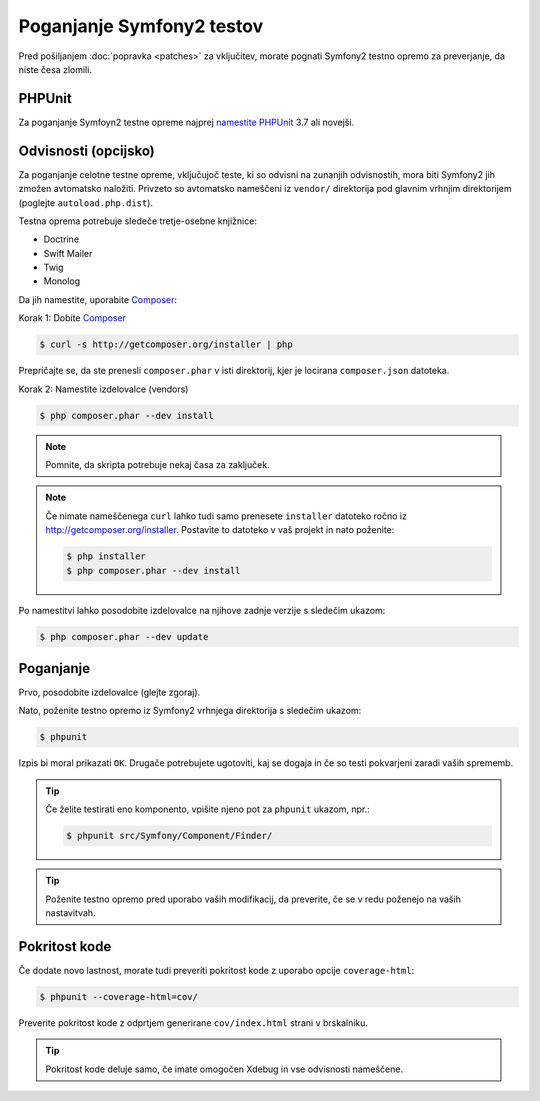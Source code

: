 Poganjanje Symfony2 testov
==========================

Pred pošiljanjem :doc:`popravka <patches>` za vključitev, morate pognati
Symfony2 testno opremo za preverjanje, da niste česa zlomili.

PHPUnit
-------

Za poganjanje Symfoyn2 testne opreme najprej `namestite PHPUnit`_ 3.7 ali novejši.

Odvisnosti (opcijsko)
---------------------

Za poganjanje celotne testne opreme, vključujoč teste, ki so odvisni na
zunanjih odvisnostih, mora biti Symfony2 jih zmožen avtomatsko naložiti.
Privzeto so avtomatsko nameščeni iz ``vendor/`` direktorija pod glavnim
vrhnjim direktorijem (poglejte ``autoload.php.dist``).

Testna oprema potrebuje sledeče tretje-osebne knjižnice:

* Doctrine
* Swift Mailer
* Twig
* Monolog

Da jih namestite, uporabite `Composer`_:

Korak 1: Dobite `Composer`_

.. code-block:: bash

    $ curl -s http://getcomposer.org/installer | php

Prepričajte se, da ste prenesli ``composer.phar`` v isti direktorij,
kjer je locirana ``composer.json`` datoteka.

Korak 2: Namestite izdelovalce (vendors)

.. code-block:: bash

    $ php composer.phar --dev install

.. note::

    Pomnite, da skripta potrebuje nekaj časa za zaključek.

.. note::

    Če nimate nameščenega ``curl`` lahko tudi samo prenesete ``installer``
    datoteko ročno iz http://getcomposer.org/installer. Postavite to datoteko v
    vaš projekt in nato poženite:

    .. code-block:: bash

        $ php installer
        $ php composer.phar --dev install

Po namestitvi lahko posodobite izdelovalce na njihove zadnje verzije s
sledečim ukazom:

.. code-block:: bash

    $ php composer.phar --dev update

Poganjanje
----------

Prvo, posodobite izdelovalce (glejte zgoraj).

Nato, poženite testno opremo iz Symfony2 vrhnjega direktorija s sledečim
ukazom:

.. code-block:: bash

    $ phpunit

Izpis bi moral prikazati ``OK``. Drugače potrebujete ugotoviti, kaj se dogaja
in če so testi pokvarjeni zaradi vaših sprememb.

.. tip::

    Če želite testirati eno komponento, vpišite njeno pot za ``phpunit``
    ukazom, npr.:

    .. code-block:: bash

        $ phpunit src/Symfony/Component/Finder/

.. tip::

    Poženite testno opremo pred uporabo vaših modifikacij, da preverite, če se
    v redu poženejo na vaših nastavitvah.

Pokritost kode
--------------

Če dodate novo lastnost, morate tudi preveriti pokritost kode z uporabo
opcije ``coverage-html``:

.. code-block:: bash

    $ phpunit --coverage-html=cov/

Preverite pokritost kode z odprtjem generirane ``cov/index.html`` strani v
brskalniku.

.. tip::

    Pokritost kode deluje samo, če imate omogočen Xdebug in vse
    odvisnosti nameščene.

.. _namestite PHPUnit: http://www.phpunit.de/manual/current/en/installation.html
.. _`Composer`: http://getcomposer.org/
